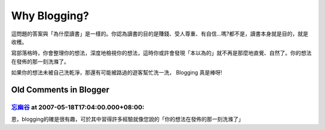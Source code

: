 Why Blogging?
================================================================================

這問題的答案與「為什麼讀書」是一樣的。你認為讀書的目的是賺錢、受人尊重、有自信…嗎?都不是，讀書本身就是目的，就是收穫。

寫部落格時，你會整理你的想法，深度地檢視你的想法，這時你或許會發現「本以為的」就不再是那麼地直覺、自然了。你的想法在發佈的那一刻洗滌了。

如果你的想法未被自己洗乾淨，那還有可能被路過的遊客幫忙洗一洗， Blogging 真是棒呀!

Old Comments in Blogger
--------------------------------------------------------------------------------



`忘幽谷 <http://www.blogger.com/profile/14245219047036426999>`_ at 2007-05-18T17:04:00.000+08:00:
^^^^^^^^^^^^^^^^^^^^^^^^^^^^^^^^^^^^^^^^^^^^^^^^^^^^^^^^^^^^^^^^^^^^^^^^^^^^^^^^^^^^^^^^^^^^^^^^^^^^^^^^^^^

恩，blogging的確是很有趣，可於其中習得許多經驗就像您說的「你的想法在發佈的那一刻洗滌了」

.. author:: default
.. categories:: chinese
.. tags:: blog, reading
.. comments::